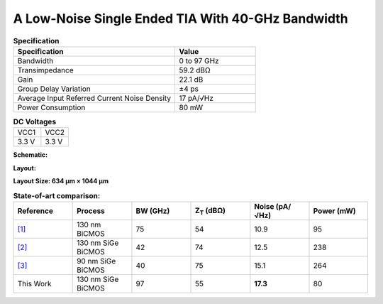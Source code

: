 A Low-Noise Single Ended TIA With 40-GHz Bandwidth
###################################################

.. list-table:: **Specification**
   :widths: 400 200
   :header-rows: 1

   * - Specification
     - Value
   * - Bandwidth
     - 0 to 97 GHz
   * - Transimpedance
     - 59.2 dBΩ
   * - Gain
     - 22.1 dB
   * - Group Delay Variation
     - ±4 ps
   * - Average Input Referred Current Noise Density
     - 17 pA/√Hz
   * - Power Consumption
     - 80 mW
     

.. list-table:: **DC Voltages**
   :widths: 200 200
   :header-rows: 0

   * - VCC1
     - VCC2
   * - 3.3 V
     - 3.3 V

**Schematic:**

.. image:: _static/schematic.png
    :align: center
    :alt: Schematic Image.
    :width: 800

.. list-table:: **Components Values**
   :widths: 200 100 200 100
   :header-rows: 1

   * - Parameter
     - Value
     - Parameter
     - Value
   * - TL1
     - 570 µm
     - R\ :sub:`E3`
     - 540 Ω
   * - TL2
     - 530 µm
     - R\ :sub:`C4`
     - 30 Ω
   * - TL3
     - 290 µm
     - R\ :sub:`E4`
     - 8 Ω
   * - TL4
     - 450 µm
     - Q\ :sub:`11`
     - 10×70×900 nm\ :sup:`2`
   * - TL5
     - 20 µm
     - Q\ :sub:`12`
     - 2×70×900 nm\ :sup:`2`
   * - TL6
     - 20 µm
     - Q\ :sub:`21`
     - 5×70×900 nm\ :sup:`2`
   * - TL7
     - 20 µm
     - Q\ :sub:`31`
     - 5×70×900 nm\ :sup:`2`
   * - TL8
     - 20 µm
     - Q\ :sub:`32`
     - 2×70×900 nm\ :sup:`2`
   * - R\ :sub:`B`
     - 880 Ω
     - Q\ :sub:`41`
     - 10×70×900 nm\ :sup:`2`
   * - R\ :sub:`F`
     - 880 Ω
     - Q\ :sub:`3`
     - 4×70×900 nm\ :sup:`42`
   * - R\ :sub:`C1`
     - 880 Ω
     - Q\ :sub:`F`
   * - R\ :sub:`E2`
     - 155 Ω
     -
     -

**Layout:**

.. image:: _static/pads.png
  :align: center
  :alt: Pads Image.
  :width: 800

**Layout Size: 634 µm × 1044 µm**

.. list-table:: **State-of-art comparison:**
   :widths: 100 100 100 100 100 100
   :header-rows: 1

   * - Reference
     - Process
     - BW (GHz)
     - Z\ :sub:`T` (dBΩ)
     - Noise (pA/√Hz)
     - Power (mW)
   * - `[1] <https://ieeexplore.ieee.org/abstract/document/8194885>`_
     - 130 nm BiCMOS
     - 75
     - 54
     - 10.9
     - 95
   * - `[2] <https://ieeexplore.ieee.org/abstract/document/10659112>`_
     - 130 nm SiGe BiCMOS
     - 42
     - 74
     - 12.5
     - 238
   * - `[3] <https://ieeexplore.ieee.org/abstract/document/10665896>`_
     - 90 nm SiGe BiCMOS
     - 40
     - 75
     - 15.1
     - 264
   * - This Work
     - 130 nm SiGe BiCMOS
     - 97
     - 55
     - **17.3**
     - 80